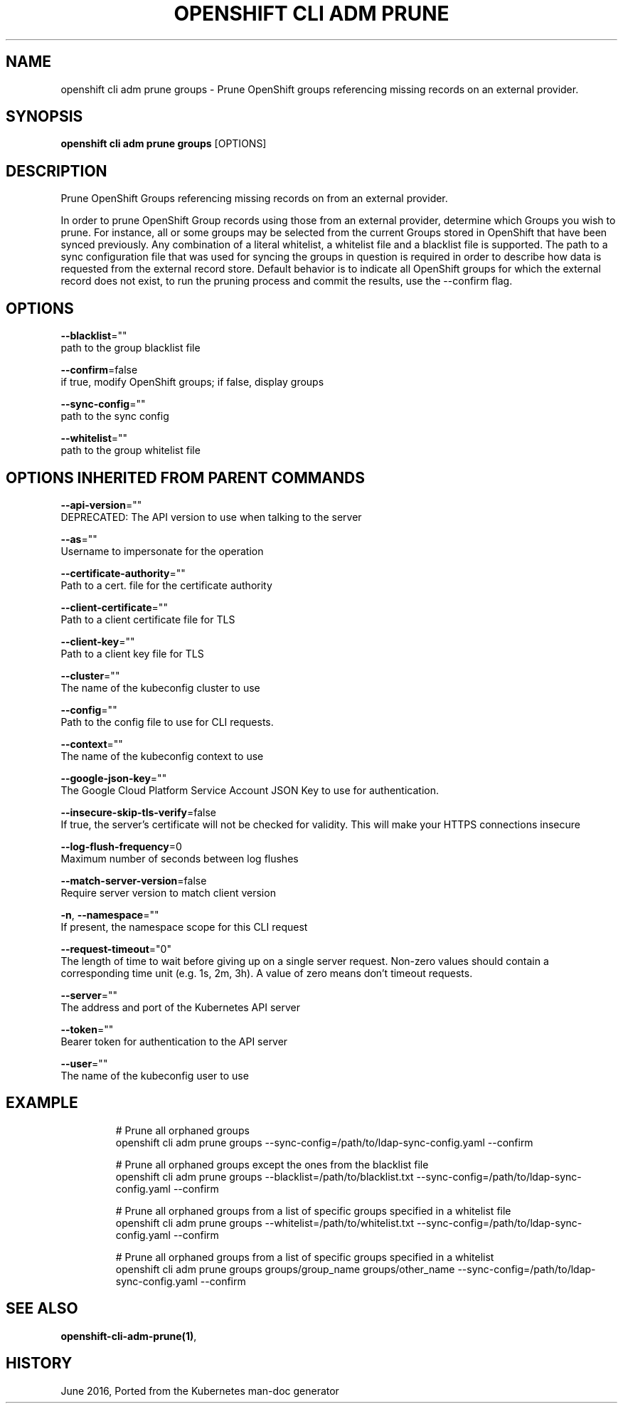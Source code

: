 .TH "OPENSHIFT CLI ADM PRUNE" "1" " Openshift CLI User Manuals" "Openshift" "June 2016"  ""


.SH NAME
.PP
openshift cli adm prune groups \- Prune OpenShift groups referencing missing records on an external provider.


.SH SYNOPSIS
.PP
\fBopenshift cli adm prune groups\fP [OPTIONS]


.SH DESCRIPTION
.PP
Prune OpenShift Groups referencing missing records on from an external provider.

.PP
In order to prune OpenShift Group records using those from an external provider, determine which Groups you wish to prune. For instance, all or some groups may be selected from the current Groups stored in OpenShift that have been synced previously. Any combination of a literal whitelist, a whitelist file and a blacklist file is supported. The path to a sync configuration file that was used for syncing the groups in question is required in order to describe how data is requested from the external record store. Default behavior is to indicate all OpenShift groups for which the external record does not exist, to run the pruning process and commit the results, use the \-\-confirm flag.


.SH OPTIONS
.PP
\fB\-\-blacklist\fP=""
    path to the group blacklist file

.PP
\fB\-\-confirm\fP=false
    if true, modify OpenShift groups; if false, display groups

.PP
\fB\-\-sync\-config\fP=""
    path to the sync config

.PP
\fB\-\-whitelist\fP=""
    path to the group whitelist file


.SH OPTIONS INHERITED FROM PARENT COMMANDS
.PP
\fB\-\-api\-version\fP=""
    DEPRECATED: The API version to use when talking to the server

.PP
\fB\-\-as\fP=""
    Username to impersonate for the operation

.PP
\fB\-\-certificate\-authority\fP=""
    Path to a cert. file for the certificate authority

.PP
\fB\-\-client\-certificate\fP=""
    Path to a client certificate file for TLS

.PP
\fB\-\-client\-key\fP=""
    Path to a client key file for TLS

.PP
\fB\-\-cluster\fP=""
    The name of the kubeconfig cluster to use

.PP
\fB\-\-config\fP=""
    Path to the config file to use for CLI requests.

.PP
\fB\-\-context\fP=""
    The name of the kubeconfig context to use

.PP
\fB\-\-google\-json\-key\fP=""
    The Google Cloud Platform Service Account JSON Key to use for authentication.

.PP
\fB\-\-insecure\-skip\-tls\-verify\fP=false
    If true, the server's certificate will not be checked for validity. This will make your HTTPS connections insecure

.PP
\fB\-\-log\-flush\-frequency\fP=0
    Maximum number of seconds between log flushes

.PP
\fB\-\-match\-server\-version\fP=false
    Require server version to match client version

.PP
\fB\-n\fP, \fB\-\-namespace\fP=""
    If present, the namespace scope for this CLI request

.PP
\fB\-\-request\-timeout\fP="0"
    The length of time to wait before giving up on a single server request. Non\-zero values should contain a corresponding time unit (e.g. 1s, 2m, 3h). A value of zero means don't timeout requests.

.PP
\fB\-\-server\fP=""
    The address and port of the Kubernetes API server

.PP
\fB\-\-token\fP=""
    Bearer token for authentication to the API server

.PP
\fB\-\-user\fP=""
    The name of the kubeconfig user to use


.SH EXAMPLE
.PP
.RS

.nf
  # Prune all orphaned groups
  openshift cli adm prune groups \-\-sync\-config=/path/to/ldap\-sync\-config.yaml \-\-confirm
  
  # Prune all orphaned groups except the ones from the blacklist file
  openshift cli adm prune groups \-\-blacklist=/path/to/blacklist.txt \-\-sync\-config=/path/to/ldap\-sync\-config.yaml \-\-confirm
  
  # Prune all orphaned groups from a list of specific groups specified in a whitelist file
  openshift cli adm prune groups \-\-whitelist=/path/to/whitelist.txt \-\-sync\-config=/path/to/ldap\-sync\-config.yaml \-\-confirm
  
  # Prune all orphaned groups from a list of specific groups specified in a whitelist
  openshift cli adm prune groups groups/group\_name groups/other\_name \-\-sync\-config=/path/to/ldap\-sync\-config.yaml \-\-confirm

.fi
.RE


.SH SEE ALSO
.PP
\fBopenshift\-cli\-adm\-prune(1)\fP,


.SH HISTORY
.PP
June 2016, Ported from the Kubernetes man\-doc generator
